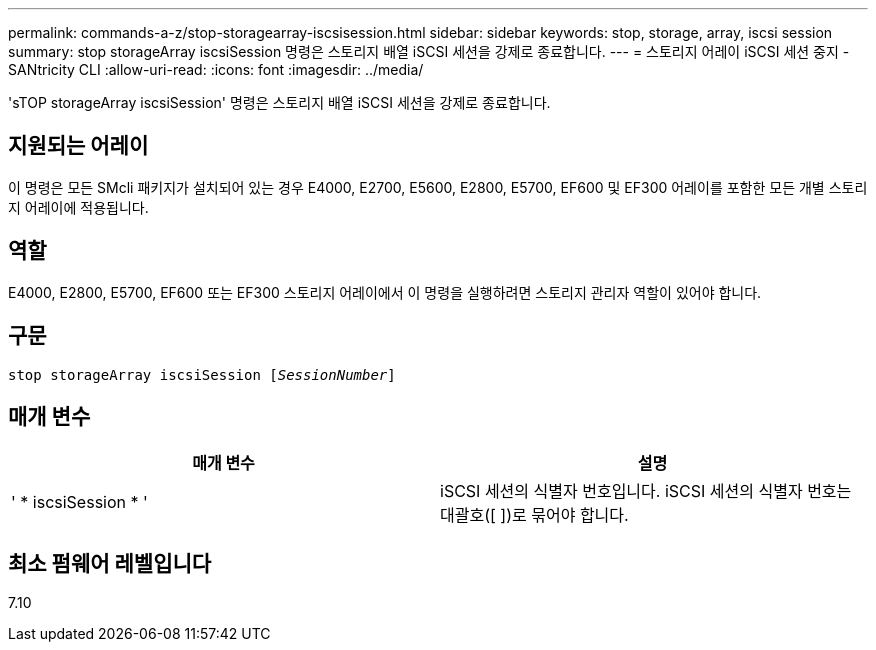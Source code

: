 ---
permalink: commands-a-z/stop-storagearray-iscsisession.html 
sidebar: sidebar 
keywords: stop, storage, array, iscsi session 
summary: stop storageArray iscsiSession 명령은 스토리지 배열 iSCSI 세션을 강제로 종료합니다. 
---
= 스토리지 어레이 iSCSI 세션 중지 - SANtricity CLI
:allow-uri-read: 
:icons: font
:imagesdir: ../media/


[role="lead"]
'sTOP storageArray iscsiSession' 명령은 스토리지 배열 iSCSI 세션을 강제로 종료합니다.



== 지원되는 어레이

이 명령은 모든 SMcli 패키지가 설치되어 있는 경우 E4000, E2700, E5600, E2800, E5700, EF600 및 EF300 어레이를 포함한 모든 개별 스토리지 어레이에 적용됩니다.



== 역할

E4000, E2800, E5700, EF600 또는 EF300 스토리지 어레이에서 이 명령을 실행하려면 스토리지 관리자 역할이 있어야 합니다.



== 구문

[source, cli, subs="+macros"]
----

pass:quotes[stop storageArray iscsiSession [_SessionNumber_]]
----


== 매개 변수

[cols="2*"]
|===
| 매개 변수 | 설명 


 a| 
' * iscsiSession * '
 a| 
iSCSI 세션의 식별자 번호입니다. iSCSI 세션의 식별자 번호는 대괄호([ ])로 묶어야 합니다.

|===


== 최소 펌웨어 레벨입니다

7.10
